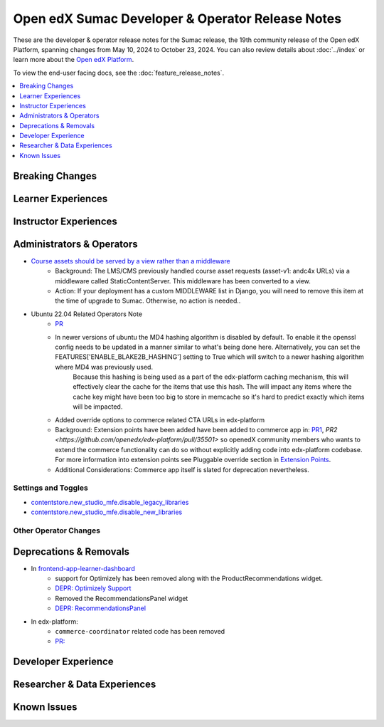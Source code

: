 Open edX Sumac Developer & Operator Release Notes
#################################################

These are the developer & operator release notes for the Sumac release, the 19th
community release of the Open edX Platform, spanning changes from May 10, 2024
to October 23, 2024. You can also review details about :doc:`../index` or learn
more about the `Open edX Platform`_.

To view the end-user facing docs, see the :doc:`feature_release_notes`.

.. _Open edX Platform: https://openedx.org

.. contents::
 :depth: 1
 :local:

Breaking Changes
****************


Learner Experiences
*******************


Instructor Experiences
**********************


Administrators & Operators
**************************

- `Course assets should be served by a view rather than a middleware <https://github.com/openedx/edx-platform/issues/34702>`_
   - Background: The LMS/CMS previously handled course asset requests (asset-v1: andc4x URLs) via a middleware called StaticContentServer. This middleware has been converted to a view.
   - Action: If your deployment has a custom MIDDLEWARE list in Django, you will need to remove this item at the time of upgrade to Sumac. Otherwise, no action is needed..
- Ubuntu 22.04 Related Operators Note
   - `PR <https://github.com/openedx/edx-platform/pull/35450>`_
   - In newer versions of ubuntu the MD4 hashing algorithm is disabled by default. To enable it the openssl config needs to be updated in a manner similar to what's being done here. Alternatively, you can set the FEATURES['ENABLE_BLAKE2B_HASHING'] setting to True which will switch to a newer hashing algorithm where MD4 was previously used.
      Because this hashing is being used as a part of the edx-platform caching mechanism, this will effectively clear the cache for the items that use this hash. The will impact any items where the cache key might have been too big to store in memcache so it's hard to predict exactly which items will be impacted.
   - Added override options to commerce related CTA URLs in edx-platform
   - Background: Extension points have been added have been added to commerce app in: `PR1 <https://github.com/openedx/edx-platform/pull/35441>`_, `PR2 <https://github.com/openedx/edx-platform/pull/35501>` so openedX community members who wants to extend the commerce functionality can do so without explicitly adding code into edx-platform codebase. For more information into extension points see Pluggable override section in `Extension Points <https://github.com/openedx/edx-platform/blob/master/docs/concepts/extension_points.rst>`_.
   - Additional Considerations: Commerce app itself is slated for deprecation nevertheless.

Settings and Toggles
====================
- `contentstore.new_studio_mfe.disable_legacy_libraries <https://github.com/openedx/edx-platform/blob/2c575209f1177f095860a89b0c0ac080db9442a1/cms/djangoapps/contentstore/toggles.py#L613>`_
- `contentstore.new_studio_mfe.disable_new_libraries <https://github.com/openedx/edx-platform/blob/2c575209f1177f095860a89b0c0ac080db9442a1/cms/djangoapps/contentstore/toggles.py#L641C1-L641C2>`_


Other Operator Changes
======================


Deprecations & Removals
***********************

- In `frontend-app-learner-dashboard <https://github.com/openedx/frontend-app-learner-dashboard>`_ 
   - support for Optimizely has been removed along with the ProductRecommendations widget.
   - `DEPR: Optimizely Support <https://github.com/openedx/frontend-app-learner-dashboard/issues/387>`_
   - Removed the RecommendationsPanel widget
   - `DEPR: RecommendationsPanel <https://github.com/openedx/frontend-app-learner-dashboard/issues/410>`_
- In edx-platform:
   - ``commerce-coordinator`` related code has been removed
   - `PR: <https://github.com/openedx/edx-platform/pull/35527>`_

Developer Experience
********************

Researcher & Data Experiences
*****************************


Known Issues
************
